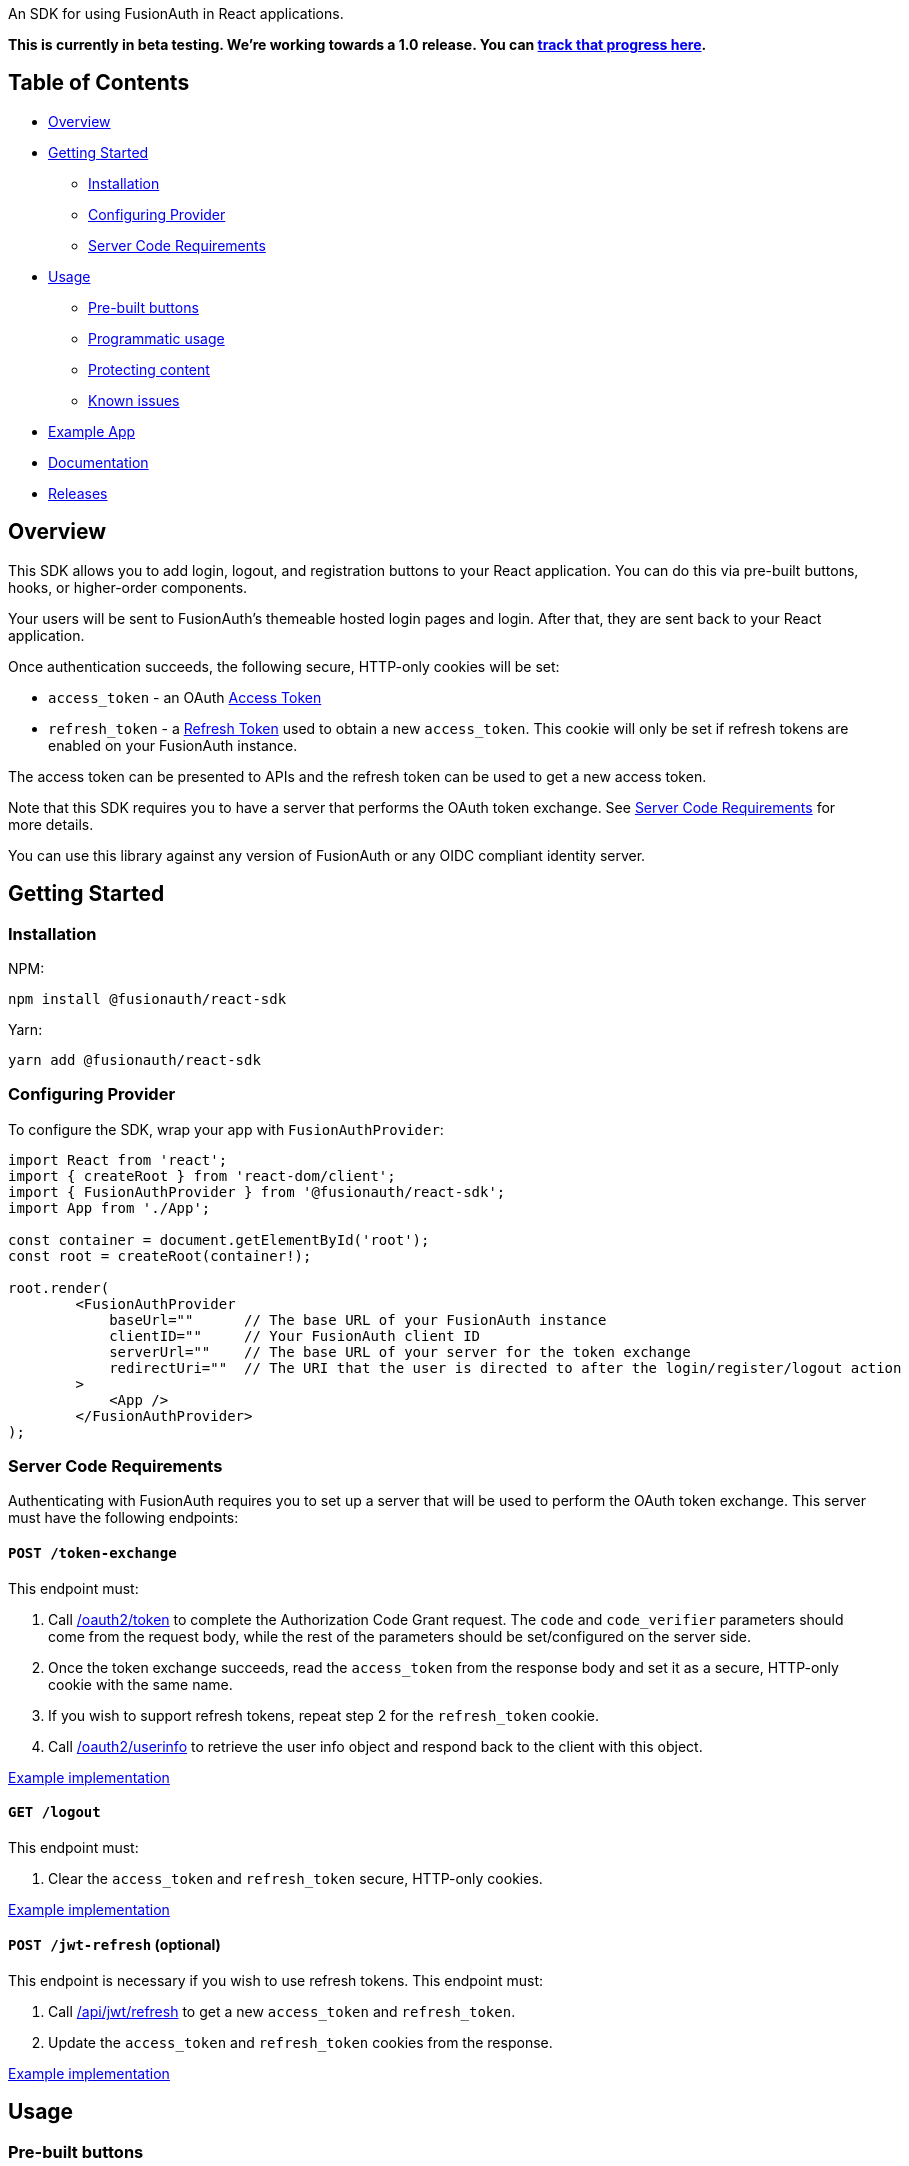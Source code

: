 An SDK for using FusionAuth in React applications.

*This is currently in beta testing. We're working towards a 1.0
release. You can https://github.com/FusionAuth/fusionauth-issues/issues/2049[track that progress
here].*

== Table of Contents

* <<overview,Overview>>
* <<getting-started,Getting Started>>
 ** <<installation,Installation>>
 ** <<configuring-provider,Configuring Provider>>
 ** <<server-code-requirements,Server Code Requirements>>
* <<usage,Usage>>
 ** <<pre-built-buttons,Pre-built buttons>>
 ** <<programmatic-usage,Programmatic usage>>
 ** <<protecting-content,Protecting content>>
 ** <<known-issues,Known issues>>
* <<example-app,Example App>>
* <<documentation,Documentation>>
* <<releases,Releases>>

////
this tag, and the corresponding end tag, are used to delineate what is pulled into the FusionAuth docs site (the client libraries pages). Don't remove unless you also change the docs site.

Please also use ``` instead of indenting for code blocks. The backtick are translated correctly.
////

// tag::forDocSite[]

== Overview

This SDK allows you to add login, logout, and registration buttons to
your React application. You can do this via pre-built buttons, hooks, or
higher-order components.

Your users will be sent to FusionAuth's themeable hosted login pages and
login. After that, they are sent back to your React application.

Once authentication succeeds, the following secure, HTTP-only cookies
will be set:

* `access_token` - an OAuth https://fusionauth.io/docs/v1/tech/oauth/tokens#access-token[Access
Token]
* `refresh_token` - a https://fusionauth.io/docs/v1/tech/oauth/tokens#refresh-token[Refresh
Token]
used to obtain a new `access_token`. This cookie will only be set if
refresh tokens are enabled on your FusionAuth instance.

The access token can be presented to APIs and the refresh token can be
used to get a new access token.

Note that this SDK requires you to have a server that performs the OAuth
token exchange. See <<server-code-requirements,Server Code
Requirements>> for more details.

You can use this library against any version of FusionAuth or any OIDC
compliant identity server.

== Getting Started

=== Installation

NPM:

[,bash]
----
npm install @fusionauth/react-sdk
----

Yarn:

[,bash]
----
yarn add @fusionauth/react-sdk
----

=== Configuring Provider

To configure the SDK, wrap your app with `FusionAuthProvider`:

[,javascript]
----
import React from 'react';
import { createRoot } from 'react-dom/client';
import { FusionAuthProvider } from '@fusionauth/react-sdk';
import App from './App';

const container = document.getElementById('root');
const root = createRoot(container!);

root.render(
        <FusionAuthProvider
            baseUrl=""      // The base URL of your FusionAuth instance
            clientID=""     // Your FusionAuth client ID
            serverUrl=""    // The base URL of your server for the token exchange
            redirectUri=""  // The URI that the user is directed to after the login/register/logout action
        >
            <App />
        </FusionAuthProvider>
);
----

=== Server Code Requirements

Authenticating with FusionAuth requires you to set up a server that will
be used to perform the OAuth token exchange. This server must have the
following endpoints:

==== `POST /token-exchange`

This endpoint must:

. Call
https://fusionauth.io/docs/v1/tech/oauth/endpoints#complete-the-authorization-code-grant-request[/oauth2/token]
to complete the Authorization Code Grant request. The `code` and
`code_verifier` parameters should come from the request body, while
the rest of the parameters should be set/configured on the server
side.
. Once the token exchange succeeds, read the `access_token` from the
response body and set it as a secure, HTTP-only cookie with the same
name.
. If you wish to support refresh tokens, repeat step 2 for the
`refresh_token` cookie.
. Call
https://fusionauth.io/docs/v1/tech/oauth/endpoints#userinfo[/oauth2/userinfo]
to retrieve the user info object and respond back to the client with
this object.

https://github.com/FusionAuth/fusionauth-example-react-sdk/blob/main/server/routes/token-exchange.js[Example
implementation]

==== `GET /logout`

This endpoint must:

. Clear the `access_token` and `refresh_token` secure, HTTP-only
cookies.

https://github.com/FusionAuth/fusionauth-example-react-sdk/blob/main/server/routes/logout.js[Example
implementation]

==== `POST /jwt-refresh` (optional)

This endpoint is necessary if you wish to use refresh tokens. This
endpoint must:

. Call
https://fusionauth.io/docs/v1/tech/apis/jwt#refresh-a-jwt[/api/jwt/refresh]
to get a new `access_token` and `refresh_token`.
. Update the `access_token` and `refresh_token` cookies from the
response.

https://github.com/FusionAuth/fusionauth-example-react-sdk/blob/main/server/routes/jwt-refresh.js[Example
implementation]

== Usage

=== Pre-built buttons

There are three pre-styled buttons that are configured to perform
login/logout/registration. They can be placed anywhere in your app as
is.

[,javascript]
----
import {
        FusionAuthLoginButton,
        FusionAuthLogoutButton,
        FusionAuthRegisterButton
} from '@fusionauth/react-sdk';

export const LoginPage = () => (
        <>
            <h1>Welcome, please log in or register</h1>

            <FusionAuthLoginButton />

            <FusionAuthRegisterButton />
        </>
);

export const AccountPage = () => (
        <>
            <h1>Hello, user!</h1>

            <FusionAuthLogoutButton />
        </>
);
----

=== Programmatic usage

Alternatively, you may interact with the SDK programmatically using the
`useFusionAuth` hook or `withFusionAuth` HOC.

==== useFusionAuth

Use the `useFusionAuth` hook with your functional components to get
access to the properties exposed by
https://github.com/FusionAuth/fusionauth-react-sdk/blob/main/docs/context.md#fusionauthcontext[FusionAuthContext]:

[,javascript]
----
import React from 'react';
import { useFusionAuth } from '@fusionauth/react-sdk';

const App = () => {
        const { login, logout, register, isAuthenticated } = useFusionAuth();

        return isAuthenticated ? (
            <div>
              <span>Hello, user!</span>
              <button onClick={() => logout()}>Logout</button>
            </div>
        ) : (
            <div>
              <button onClick={() => login()}>Log in</button>
              <button onClick={() => register()}>Register</button>
            </div>
        );
};
----

See
https://github.com/FusionAuth/fusionauth-react-sdk/blob/main/docs/functions.md#usefusionauth[useFusionAuth]
for more details.

==== withFusionAuth

The `withFusionAuth` higher-order component can be used to wrap your
components and give them access to a `fusionAuth` prop which contains
all the properties exposed by the `FusionAuthContext`. This works with
both functional and class components:

===== Functional Component

[,javascript]
----
import React from 'react';
import { withFusionAuth, WithFusionAuthProps } from '@fusionauth/react-sdk';

const LogoutButton: React.FC<WithFusionAuthProps> = props => {
        const { logout } = props.fusionAuth;

        return <button onClick={() => logout()}>Logout</button>;
}

export default withFusionAuth(LogoutButton);
----

===== Class Component

[,javascript]
----
import React, { Component } from 'react';
import { withFusionAuth, WithFusionAuthProps } from '@fusionauth/react-sdk';

class LogoutButton extends Component<WithFusionAuthProps> {
        render() {
            const { logout } = this.props.fusionAuth;
            return <button onClick={() => logout()}>Logout</button>;
        }
}

export default withFusionAuth(LogoutButton);
----

See
https://github.com/FusionAuth/fusionauth-react-sdk/blob/main/docs/functions.md#withfusionauth[withFusionAuth]
for more details.

==== State parameter

The `login` and `register` functions both accept an optional string
parameter called `state`. The state that is passed in to the function
call will be passed back to the `onRedirectSuccess` handler on your
`FusionAuthProvider`. Though you may pass any value you would like for
the state parameter, it is often used to indicate which page the user
was on before redirecting to login or registration, so that the user can
be returned to that location after a successful authentication.

=== Protecting Content

The `RequireAuth` component can be used to protect information from
unauthorized users. It takes an optional prop `withRole` that can be
used to ensure the user has a specific role.

[,javascript]
----
import { RequireAuth, useFusionAuth } from '@fusionauth/react-sdk';

const UserNameDisplay = () => {
        const { user } = useFusionAuth();

        return (
            <RequireAuth>
                <p>User: {user.name}</p> // Only displays if user is authenticated
            </RequireAuth>
        );
};

const AdminPanel = () => (
        <RequireAuth withRole="admin">
            <button>Delete User</button> // Only displays if user is authenticated and has 'admin' role
        </RequireAuth>
);
----

=== Known Issues

==== Token exchange endpoint being called repeatedly

If you see the token exchange endpoint being called multiple times, this
is due to a dev time setting in React 18. When running using
`StrictMode` in development mode, React 18 will mount, unmount, and
remount all components in this mode, which results in the network call
running twice.

This will not happen in a production build or if `StrictMode` is
disabled.

If you remove the `React.StrictMode` tags in `index.tsx` of the example
app, the call is only made once.

== Example App

See the https://github.com/FusionAuth/fusionauth-example-react-sdk[FusionAuth React SDK
Example] for
functional example of a React client that utilizes the SDK as well as an
Express server that performs the token exchange.

== Documentation

https://github.com/FusionAuth/fusionauth-react-sdk/blob/main/docs/documentation.md[Full library
documentation]

// end::forDocSite[]

== Releases

To perform a release:

* Pull the code to your local machine
* Bump the version in `package.json`
* Run `npm run webpack`
* Run `npm publish`

You may have to set up your machine to be able to publish, which will
involve updating your .npmrc file.

There's information https://dev.to/alexeagleson/how-to-create-and-publish-a-react-component-library-2oe[here that you can
use]
to do that (look for the `.npmrc` section).
